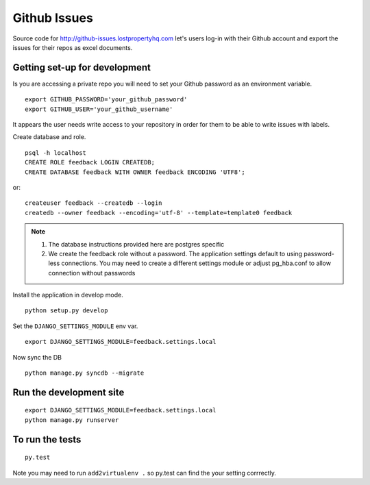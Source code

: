 =============
Github Issues
=============

Source code for http://github-issues.lostpropertyhq.com let's users log-in with their Github account and export the issues for their repos as excel documents.

Getting set-up for development
------------------------------
Is you are accessing a private repo you will need to set your Github password as an environment variable.
::

    export GITHUB_PASSWORD='your_github_password'
    export GITHUB_USER='your_github_username'

It appears the user needs write access to your repository in order for them to be able to write issues with labels.

Create database and role.
::

    psql -h localhost
    CREATE ROLE feedback LOGIN CREATEDB;
    CREATE DATABASE feedback WITH OWNER feedback ENCODING 'UTF8';

or::

    createuser feedback --createdb --login
    createdb --owner feedback --encoding='utf-8' --template=template0 feedback

.. note::

    1. The database instructions provided here are postgres specific
    2. We create the feedback role without a password. The application
       settings default to using password-less connections. You may need to
       create a different settings module or adjust pg_hba.conf to allow
       connection without passwords


Install the application in develop mode.
::

    python setup.py develop

Set the ``DJANGO_SETTINGS_MODULE`` env var.
::

    export DJANGO_SETTINGS_MODULE=feedback.settings.local


Now sync the DB
::

    python manage.py syncdb --migrate

Run the development site
------------------------
::

    export DJANGO_SETTINGS_MODULE=feedback.settings.local
    python manage.py runserver

To run the tests
----------------
::

    py.test

Note you may need to run ``add2virtualenv .`` so py.test can find the your setting corrrectly.
